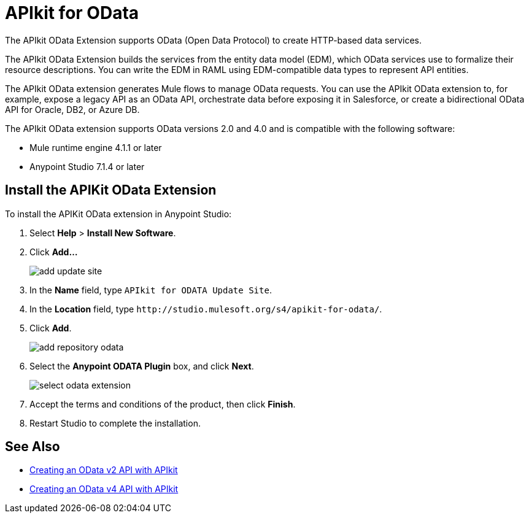 = APIkit for OData

The APIkit OData Extension supports OData (Open Data Protocol) to create HTTP-based data services.

The APIkit OData Extension builds the services from the entity data model (EDM), which OData services use to formalize their resource descriptions. You can write the EDM in RAML using EDM-compatible data types to represent API entities.

The APIkit OData extension generates Mule flows to manage OData requests. You can use the APIkit OData extension to, for example, expose a legacy API as an OData API, orchestrate data before exposing it in Salesforce, or create a bidirectional OData API for Oracle, DB2, or Azure DB.

The APIkit OData extension supports OData versions 2.0 and 4.0 and is compatible with the following software:

* Mule runtime engine 4.1.1 or later
* Anypoint Studio 7.1.4 or later

== Install the APIKit OData Extension

To install the APIKit OData extension in Anypoint Studio:

. Select *Help* > *Install New Software*.
. Click *Add...*
+
image::add-update-site.png[]
. In the *Name* field, type `APIkit for ODATA Update Site`.
. In the *Location* field, type `+http://studio.mulesoft.org/s4/apikit-for-odata/+`.
. Click *Add*.
+
image::add-repository-odata.png[]
. Select the *Anypoint ODATA Plugin* box, and click *Next*.
+
image::select-odata-extension.png[]
. Accept the terms and conditions of the product, then click *Finish*.
. Restart Studio to complete the installation.

== See Also

* xref:creating-an-odata-api-with-apikit.adoc[Creating an OData v2 API with APIkit]
* xref:creating-an-odata-4--api-with-apikit.adoc[Creating an OData v4 API with APIkit]
